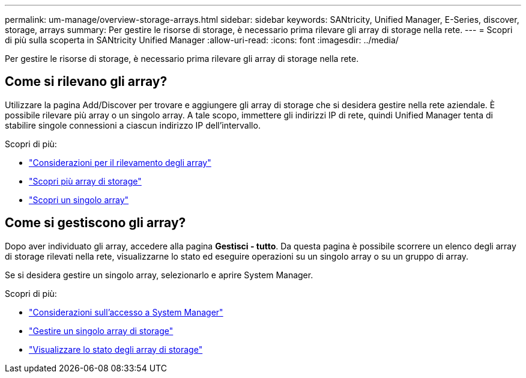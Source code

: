 ---
permalink: um-manage/overview-storage-arrays.html 
sidebar: sidebar 
keywords: SANtricity, Unified Manager, E-Series, discover, storage, arrays 
summary: Per gestire le risorse di storage, è necessario prima rilevare gli array di storage nella rete. 
---
= Scopri di più sulla scoperta in SANtricity Unified Manager
:allow-uri-read: 
:icons: font
:imagesdir: ../media/


[role="lead"]
Per gestire le risorse di storage, è necessario prima rilevare gli array di storage nella rete.



== Come si rilevano gli array?

Utilizzare la pagina Add/Discover per trovare e aggiungere gli array di storage che si desidera gestire nella rete aziendale. È possibile rilevare più array o un singolo array. A tale scopo, immettere gli indirizzi IP di rete, quindi Unified Manager tenta di stabilire singole connessioni a ciascun indirizzo IP dell'intervallo.

Scopri di più:

* link:considerations-for-discovering-arrays.html["Considerazioni per il rilevamento degli array"]
* link:discover-multiple-arrays.html["Scopri più array di storage"]
* link:discover-single-array.html["Scopri un singolo array"]




== Come si gestiscono gli array?

Dopo aver individuato gli array, accedere alla pagina *Gestisci - tutto*. Da questa pagina è possibile scorrere un elenco degli array di storage rilevati nella rete, visualizzarne lo stato ed eseguire operazioni su un singolo array o su un gruppo di array.

Se si desidera gestire un singolo array, selezionarlo e aprire System Manager.

Scopri di più:

* link:launch-considerations.html["Considerazioni sull'accesso a System Manager"]
* link:launch-system-manager.html["Gestire un singolo array di storage"]
* link:storage-array-status.html["Visualizzare lo stato degli array di storage"]

